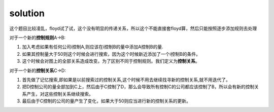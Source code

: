 ﻿solution
==============================

这个题目比较凌乱，floyd试了试，这个没有明显的传递关系，所以这个不能直接套floyd算，然后只能按照逐步添加规则去处理

对于一个新的\ **控制规则**\ A->B::

1. 加入考虑如果有任何公司i控制A,则应该在i控制B的量中添加A控制B的量.
2. 如果其控制量大于50则这个时候会进行搜索，因为这个时候新近添加了一个i控制B的条件。
3. 这个时候会对图上的全部关系造成改变。为了区别不同于控制规则。我们定义为\ **控制关系**\ 。

对于一个新的\ **控制关系**\ C->D::

1. 首先做了记忆搜索,即如果是以前搜索过的控制关系,这个时候不用去继续找寻新的控制关系,就不用迭代了。
2. 把D控制公司的量全部加到C上，然后由于C控制了D，那么会导致所有控制C的公司都应该控制了B，所以会有新的控制关系产生，对这些控制关系继续搜索。
3. 最后由于C控制的公司的量产生了变化，如果大于50则应当进行新的控制关系的更新。
